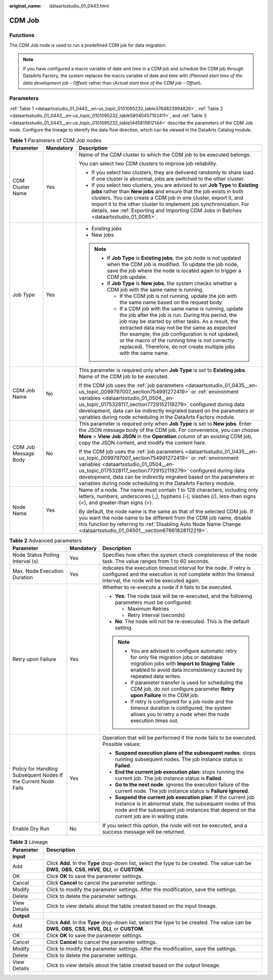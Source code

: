 :original_name: dataartsstudio_01_0443.html

.. _dataartsstudio_01_0443:

CDM Job
=======

Functions
---------

The CDM Job node is used to run a predefined CDM job for data migration.

.. note::

   If you have configured a macro variable of date and time in a CDM job and schedule the CDM job through DataArts Factory, the system replaces the macro variable of date and time with (*Planned start time of the data development job* - *Offset*) rather than (*Actual start time of the CDM job* - *Offset*).

Parameters
----------

:ref:`Table 1 <dataartsstudio_01_0443__en-us_topic_0101095232_table3764823994826>`, :ref:`Table 2 <dataartsstudio_01_0443__en-us_topic_0101095232_table58040457102411>`, and :ref:`Table 3 <dataartsstudio_01_0443__en-us_topic_0101095232_table1445815812144>` describe the parameters of the CDM Job node. Configure the lineage to identify the data flow direction, which can be viewed in the DataArts Catalog module.

.. _dataartsstudio_01_0443__en-us_topic_0101095232_table3764823994826:

.. table:: **Table 1** Parameters of CDM Job nodes

   +-----------------------+-----------------------+--------------------------------------------------------------------------------------------------------------------------------------------------------------------------------------------------------------------------------------------------------------------------------------------------------------------------------------------------------------------------------------------------+
   | Parameter             | Mandatory             | Description                                                                                                                                                                                                                                                                                                                                                                                      |
   +=======================+=======================+==================================================================================================================================================================================================================================================================================================================================================================================================+
   | CDM Cluster Name      | Yes                   | Name of the CDM cluster to which the CDM job to be executed belongs.                                                                                                                                                                                                                                                                                                                             |
   |                       |                       |                                                                                                                                                                                                                                                                                                                                                                                                  |
   |                       |                       | You can select two CDM clusters to improve job reliability.                                                                                                                                                                                                                                                                                                                                      |
   |                       |                       |                                                                                                                                                                                                                                                                                                                                                                                                  |
   |                       |                       | -  If you select two clusters, they are delivered randomly to share load. If one cluster is abnormal, jobs are switched to the other cluster.                                                                                                                                                                                                                                                    |
   |                       |                       | -  If you select two clusters, you are advised to set **Job Type** to **Existing jobs** rather than **New jobs** and ensure that the job exists in both clusters. You can create a CDM job in one cluster, export it, and import it to the other cluster to implement job synchronization. For details, see :ref:`Exporting and Importing CDM Jobs in Batches <dataartsstudio_01_0085>`.         |
   +-----------------------+-----------------------+--------------------------------------------------------------------------------------------------------------------------------------------------------------------------------------------------------------------------------------------------------------------------------------------------------------------------------------------------------------------------------------------------+
   | Job Type              | Yes                   | -  Existing jobs                                                                                                                                                                                                                                                                                                                                                                                 |
   |                       |                       | -  New jobs                                                                                                                                                                                                                                                                                                                                                                                      |
   |                       |                       |                                                                                                                                                                                                                                                                                                                                                                                                  |
   |                       |                       | .. note::                                                                                                                                                                                                                                                                                                                                                                                        |
   |                       |                       |                                                                                                                                                                                                                                                                                                                                                                                                  |
   |                       |                       |    -  If **Job Type** is **Existing jobs**, the job node is not updated when the CDM job is modified. To update the job node, save the job where the node is located again to trigger a CDM job update.                                                                                                                                                                                          |
   |                       |                       |    -  If **Job Type** is **New jobs**, the system checks whether a CDM job with the same name is running.                                                                                                                                                                                                                                                                                        |
   |                       |                       |                                                                                                                                                                                                                                                                                                                                                                                                  |
   |                       |                       |       -  If the CDM job is not running, update the job with the same name based on the request body.                                                                                                                                                                                                                                                                                             |
   |                       |                       |       -  If a CDM job with the same name is running, update the job after the job is run. During this period, the job may be started by other tasks. As a result, the extracted data may not be the same as expected (for example, the job configuration is not updated, or the macro of the running time is not correctly replaced). Therefore, do not create multiple jobs with the same name. |
   +-----------------------+-----------------------+--------------------------------------------------------------------------------------------------------------------------------------------------------------------------------------------------------------------------------------------------------------------------------------------------------------------------------------------------------------------------------------------------+
   | CDM Job Name          | No                    | This parameter is required only when **Job Type** is set to **Existing jobs**. Name of the CDM job to be executed.                                                                                                                                                                                                                                                                               |
   |                       |                       |                                                                                                                                                                                                                                                                                                                                                                                                  |
   |                       |                       | If the CDM job uses the :ref:`job parameters <dataartsstudio_01_0435__en-us_topic_0099797007_section754991272419>` or :ref:`environment variables <dataartsstudio_01_0504__en-us_topic_0175328117_section7729152119279>` configured during data development, data can be indirectly migrated based on the parameters or variables during node scheduling in the DataArts Factory module.         |
   +-----------------------+-----------------------+--------------------------------------------------------------------------------------------------------------------------------------------------------------------------------------------------------------------------------------------------------------------------------------------------------------------------------------------------------------------------------------------------+
   | CDM Job Message Body  | No                    | This parameter is required only when **Job Type** is set to **New jobs**. Enter the JSON message body of the CDM job. For convenience, you can choose **More** > **View Job JSON** in the **Operation** column of an existing CDM job, copy the JSON content, and modify the content here.                                                                                                       |
   |                       |                       |                                                                                                                                                                                                                                                                                                                                                                                                  |
   |                       |                       | If the CDM job uses the :ref:`job parameters <dataartsstudio_01_0435__en-us_topic_0099797007_section754991272419>` or :ref:`environment variables <dataartsstudio_01_0504__en-us_topic_0175328117_section7729152119279>` configured during data development, data can be indirectly migrated based on the parameters or variables during node scheduling in the DataArts Factory module.         |
   +-----------------------+-----------------------+--------------------------------------------------------------------------------------------------------------------------------------------------------------------------------------------------------------------------------------------------------------------------------------------------------------------------------------------------------------------------------------------------+
   | Node Name             | Yes                   | Name of a node. The name must contain 1 to 128 characters, including only letters, numbers, underscores (_), hyphens (-), slashes (/), less-than signs (<), and greater-than signs (>).                                                                                                                                                                                                          |
   |                       |                       |                                                                                                                                                                                                                                                                                                                                                                                                  |
   |                       |                       | By default, the node name is the same as that of the selected CDM job. If you want the node name to be different from the CDM job name, disable this function by referring to :ref:`Disabling Auto Node Name Change <dataartsstudio_01_04501__section67661828112219>`.                                                                                                                           |
   +-----------------------+-----------------------+--------------------------------------------------------------------------------------------------------------------------------------------------------------------------------------------------------------------------------------------------------------------------------------------------------------------------------------------------------------------------------------------------+

.. _dataartsstudio_01_0443__en-us_topic_0101095232_table58040457102411:

.. table:: **Table 2** Advanced parameters

   +----------------------------------------------------------------+-----------------------+--------------------------------------------------------------------------------------------------------------------------------------------------------------------------------------------------------------------------+
   | Parameter                                                      | Mandatory             | Description                                                                                                                                                                                                              |
   +================================================================+=======================+==========================================================================================================================================================================================================================+
   | Node Status Polling Interval (s)                               | Yes                   | Specifies how often the system check completeness of the node task. The value ranges from 1 to 60 seconds.                                                                                                               |
   +----------------------------------------------------------------+-----------------------+--------------------------------------------------------------------------------------------------------------------------------------------------------------------------------------------------------------------------+
   | Max. Node Execution Duration                                   | Yes                   | indicates the execution timeout interval for the node. If retry is configured and the execution is not complete within the timeout interval, the node will be executed again.                                            |
   +----------------------------------------------------------------+-----------------------+--------------------------------------------------------------------------------------------------------------------------------------------------------------------------------------------------------------------------+
   | Retry upon Failure                                             | Yes                   | Whether to re-execute a node if it fails to be executed.                                                                                                                                                                 |
   |                                                                |                       |                                                                                                                                                                                                                          |
   |                                                                |                       | -  **Yes**: The node task will be re-executed, and the following parameters must be configured:                                                                                                                          |
   |                                                                |                       |                                                                                                                                                                                                                          |
   |                                                                |                       |    -  Maximum Retries                                                                                                                                                                                                    |
   |                                                                |                       |    -  Retry Interval (seconds)                                                                                                                                                                                           |
   |                                                                |                       |                                                                                                                                                                                                                          |
   |                                                                |                       | -  **No**: The node will not be re-executed. This is the default setting.                                                                                                                                                |
   |                                                                |                       |                                                                                                                                                                                                                          |
   |                                                                |                       | .. note::                                                                                                                                                                                                                |
   |                                                                |                       |                                                                                                                                                                                                                          |
   |                                                                |                       |    -  You are advised to configure automatic retry for only file migration jobs or database migration jobs with **Import to Staging Table** enabled to avoid data inconsistency caused by repeated data writes.          |
   |                                                                |                       |    -  If parameter transfer is used for scheduling the CDM job, do not configure parameter **Retry upon Failure** in the CDM job.                                                                                        |
   |                                                                |                       |    -  If retry is configured for a job node and the timeout duration is configured, the system allows you to retry a node when the node execution times out.                                                             |
   +----------------------------------------------------------------+-----------------------+--------------------------------------------------------------------------------------------------------------------------------------------------------------------------------------------------------------------------+
   | Policy for Handling Subsequent Nodes If the Current Node Fails | Yes                   | Operation that will be performed if the node fails to be executed. Possible values:                                                                                                                                      |
   |                                                                |                       |                                                                                                                                                                                                                          |
   |                                                                |                       | -  **Suspend execution plans of the subsequent nodes**: stops running subsequent nodes. The job instance status is **Failed**.                                                                                           |
   |                                                                |                       |                                                                                                                                                                                                                          |
   |                                                                |                       | -  **End the current job execution plan**: stops running the current job. The job instance status is **Failed**.                                                                                                         |
   |                                                                |                       | -  **Go to the next node**: ignores the execution failure of the current node. The job instance status is **Failure ignored**.                                                                                           |
   |                                                                |                       | -  **Suspend the current job execution plan**: If the current job instance is in abnormal state, the subsequent nodes of this node and the subsequent job instances that depend on the current job are in waiting state. |
   +----------------------------------------------------------------+-----------------------+--------------------------------------------------------------------------------------------------------------------------------------------------------------------------------------------------------------------------+
   | Enable Dry Run                                                 | No                    | If you select this option, the node will not be executed, and a success message will be returned.                                                                                                                        |
   +----------------------------------------------------------------+-----------------------+--------------------------------------------------------------------------------------------------------------------------------------------------------------------------------------------------------------------------+

.. _dataartsstudio_01_0443__en-us_topic_0101095232_table1445815812144:

.. table:: **Table 3** Lineage

   +--------------+-------------------------------------------------------------------------------------------------------------------------------------------------------------+
   | Parameter    | Description                                                                                                                                                 |
   +==============+=============================================================================================================================================================+
   | **Input**    |                                                                                                                                                             |
   +--------------+-------------------------------------------------------------------------------------------------------------------------------------------------------------+
   | Add          | Click **Add**. In the **Type** drop-down list, select the type to be created. The value can be **DWS**, **OBS**, **CSS**, **HIVE**, **DLI**, or **CUSTOM**. |
   +--------------+-------------------------------------------------------------------------------------------------------------------------------------------------------------+
   | OK           | Click **OK** to save the parameter settings.                                                                                                                |
   +--------------+-------------------------------------------------------------------------------------------------------------------------------------------------------------+
   | Cancel       | Click **Cancel** to cancel the parameter settings.                                                                                                          |
   +--------------+-------------------------------------------------------------------------------------------------------------------------------------------------------------+
   | Modify       | Click |image7| to modify the parameter settings. After the modification, save the settings.                                                                 |
   +--------------+-------------------------------------------------------------------------------------------------------------------------------------------------------------+
   | Delete       | Click |image8| to delete the parameter settings.                                                                                                            |
   +--------------+-------------------------------------------------------------------------------------------------------------------------------------------------------------+
   | View Details | Click |image9| to view details about the table created based on the input lineage.                                                                          |
   +--------------+-------------------------------------------------------------------------------------------------------------------------------------------------------------+
   | **Output**   |                                                                                                                                                             |
   +--------------+-------------------------------------------------------------------------------------------------------------------------------------------------------------+
   | Add          | Click **Add**. In the **Type** drop-down list, select the type to be created. The value can be **DWS**, **OBS**, **CSS**, **HIVE**, **DLI**, or **CUSTOM**. |
   +--------------+-------------------------------------------------------------------------------------------------------------------------------------------------------------+
   | OK           | Click **OK** to save the parameter settings.                                                                                                                |
   +--------------+-------------------------------------------------------------------------------------------------------------------------------------------------------------+
   | Cancel       | Click **Cancel** to cancel the parameter settings.                                                                                                          |
   +--------------+-------------------------------------------------------------------------------------------------------------------------------------------------------------+
   | Modify       | Click |image10| to modify the parameter settings. After the modification, save the settings.                                                                |
   +--------------+-------------------------------------------------------------------------------------------------------------------------------------------------------------+
   | Delete       | Click |image11| to delete the parameter settings.                                                                                                           |
   +--------------+-------------------------------------------------------------------------------------------------------------------------------------------------------------+
   | View Details | Click |image12| to view details about the table created based on the output lineage.                                                                        |
   +--------------+-------------------------------------------------------------------------------------------------------------------------------------------------------------+

.. |image1| image:: /_static/images/en-us_image_0000002305406273.png
.. |image2| image:: /_static/images/en-us_image_0000002270846402.png
.. |image3| image:: /_static/images/en-us_image_0000002305439325.png
.. |image4| image:: /_static/images/en-us_image_0000002270846374.png
.. |image5| image:: /_static/images/en-us_image_0000002305439377.png
.. |image6| image:: /_static/images/en-us_image_0000002270846370.png
.. |image7| image:: /_static/images/en-us_image_0000002305406273.png
.. |image8| image:: /_static/images/en-us_image_0000002270846402.png
.. |image9| image:: /_static/images/en-us_image_0000002305439325.png
.. |image10| image:: /_static/images/en-us_image_0000002270846374.png
.. |image11| image:: /_static/images/en-us_image_0000002305439377.png
.. |image12| image:: /_static/images/en-us_image_0000002270846370.png
